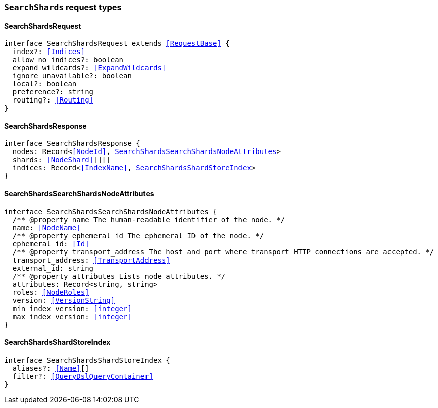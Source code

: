 [[reference-shared-types-global-search-shards]]

=== `SearchShards` request types

////////
===========================================================================================================================
||                                                                                                                       ||
||                                                                                                                       ||
||                                                                                                                       ||
||        ██████╗ ███████╗ █████╗ ██████╗ ███╗   ███╗███████╗                                                            ||
||        ██╔══██╗██╔════╝██╔══██╗██╔══██╗████╗ ████║██╔════╝                                                            ||
||        ██████╔╝█████╗  ███████║██║  ██║██╔████╔██║█████╗                                                              ||
||        ██╔══██╗██╔══╝  ██╔══██║██║  ██║██║╚██╔╝██║██╔══╝                                                              ||
||        ██║  ██║███████╗██║  ██║██████╔╝██║ ╚═╝ ██║███████╗                                                            ||
||        ╚═╝  ╚═╝╚══════╝╚═╝  ╚═╝╚═════╝ ╚═╝     ╚═╝╚══════╝                                                            ||
||                                                                                                                       ||
||                                                                                                                       ||
||    This file is autogenerated, DO NOT send pull requests that changes this file directly.                             ||
||    You should update the script that does the generation, which can be found in:                                      ||
||    https://github.com/elastic/elastic-client-generator-js                                                             ||
||                                                                                                                       ||
||    You can run the script with the following command:                                                                 ||
||       npm run elasticsearch -- --version <version>                                                                    ||
||                                                                                                                       ||
||                                                                                                                       ||
||                                                                                                                       ||
===========================================================================================================================
////////
++++
<style>
.lang-ts a.xref {
  text-decoration: underline !important;
}
</style>
++++


[discrete]
[[SearchShardsRequest]]
==== SearchShardsRequest

[source,ts,subs=+macros]
----
interface SearchShardsRequest extends <<RequestBase>> {
  index?: <<Indices>>
  allow_no_indices?: boolean
  expand_wildcards?: <<ExpandWildcards>>
  ignore_unavailable?: boolean
  local?: boolean
  preference?: string
  routing?: <<Routing>>
}
----


[discrete]
[[SearchShardsResponse]]
==== SearchShardsResponse

[source,ts,subs=+macros]
----
interface SearchShardsResponse {
  nodes: Record<<<NodeId>>, <<SearchShardsSearchShardsNodeAttributes>>>
  shards: <<NodeShard>>[][]
  indices: Record<<<IndexName>>, <<SearchShardsShardStoreIndex>>>
}
----


[discrete]
[[SearchShardsSearchShardsNodeAttributes]]
==== SearchShardsSearchShardsNodeAttributes

[source,ts,subs=+macros]
----
interface SearchShardsSearchShardsNodeAttributes {
  pass:[/**] @property name The human-readable identifier of the node. */
  name: <<NodeName>>
  pass:[/**] @property ephemeral_id The ephemeral ID of the node. */
  ephemeral_id: <<Id>>
  pass:[/**] @property transport_address The host and port where transport HTTP connections are accepted. */
  transport_address: <<TransportAddress>>
  external_id: string
  pass:[/**] @property attributes Lists node attributes. */
  attributes: Record<string, string>
  roles: <<NodeRoles>>
  version: <<VersionString>>
  min_index_version: <<integer>>
  max_index_version: <<integer>>
}
----


[discrete]
[[SearchShardsShardStoreIndex]]
==== SearchShardsShardStoreIndex

[source,ts,subs=+macros]
----
interface SearchShardsShardStoreIndex {
  aliases?: <<Name>>[]
  filter?: <<QueryDslQueryContainer>>
}
----


